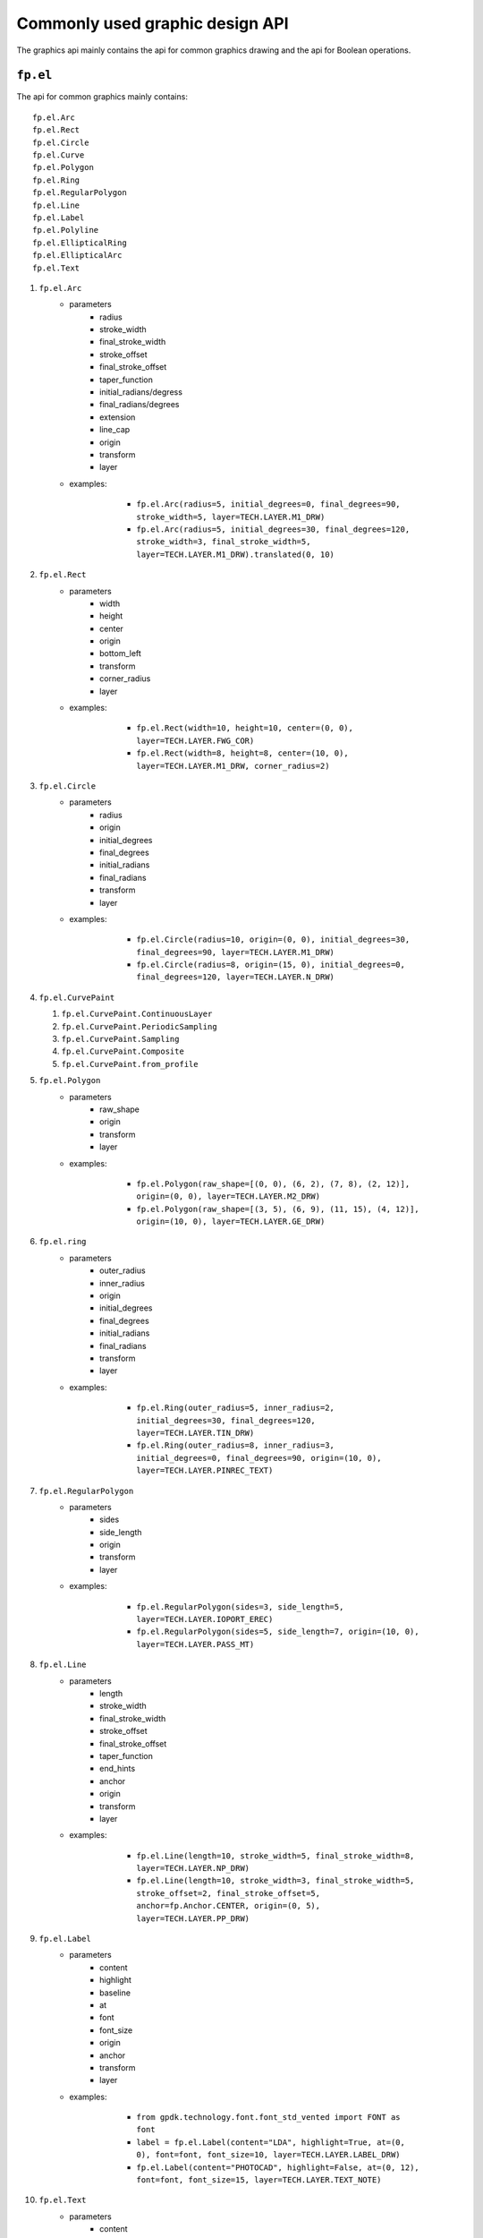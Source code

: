 Commonly used graphic design API
==================================

The graphics api mainly contains the api for common graphics drawing and the api for Boolean operations.

``fp.el``
-----------------

The api for common graphics mainly contains::

    fp.el.Arc
    fp.el.Rect
    fp.el.Circle
    fp.el.Curve
    fp.el.Polygon
    fp.el.Ring
    fp.el.RegularPolygon
    fp.el.Line
    fp.el.Label
    fp.el.Polyline
    fp.el.EllipticalRing
    fp.el.EllipticalArc
    fp.el.Text

#. ``fp.el.Arc``
    * parameters
        * radius
        * stroke_width
        * final_stroke_width
        * stroke_offset
        * final_stroke_offset
        * taper_function
        * initial_radians/degress
        * final_radians/degrees
        * extension
        * line_cap
        * origin
        * transform
        * layer

    * examples:

            * ``fp.el.Arc(radius=5, initial_degrees=0, final_degrees=90, stroke_width=5, layer=TECH.LAYER.M1_DRW)``

            * ``fp.el.Arc(radius=5, initial_degrees=30, final_degrees=120, stroke_width=3, final_stroke_width=5, layer=TECH.LAYER.M1_DRW).translated(0, 10)``

        .. image:: ../images/arc.png


#. ``fp.el.Rect``
    * parameters
        * width
        * height
        * center
        * origin
        * bottom_left
        * transform
        * corner_radius
        * layer

    * examples:

            * ``fp.el.Rect(width=10, height=10, center=(0, 0), layer=TECH.LAYER.FWG_COR)``

            * ``fp.el.Rect(width=8, height=8, center=(10, 0), layer=TECH.LAYER.M1_DRW, corner_radius=2)``

        .. image:: ../images/rect.png


#. ``fp.el.Circle``
    * parameters
        * radius
        * origin
        * initial_degrees
        * final_degrees
        * initial_radians
        * final_radians
        * transform
        * layer

    * examples:

            * ``fp.el.Circle(radius=10, origin=(0, 0), initial_degrees=30, final_degrees=90, layer=TECH.LAYER.M1_DRW)``

            * ``fp.el.Circle(radius=8, origin=(15, 0), initial_degrees=0, final_degrees=120, layer=TECH.LAYER.N_DRW)``

        .. image:: ../images/circle.png

#. ``fp.el.CurvePaint``

   #. ``fp.el.CurvePaint.ContinuousLayer``

   #. ``fp.el.CurvePaint.PeriodicSampling``

   #. ``fp.el.CurvePaint.Sampling``

   #. ``fp.el.CurvePaint.Composite``

   #. ``fp.el.CurvePaint.from_profile``


#. ``fp.el.Polygon``
    * parameters
        * raw_shape
        * origin
        * transform
        * layer

    * examples:

            * ``fp.el.Polygon(raw_shape=[(0, 0), (6, 2), (7, 8), (2, 12)], origin=(0, 0), layer=TECH.LAYER.M2_DRW)``

            * ``fp.el.Polygon(raw_shape=[(3, 5), (6, 9), (11, 15), (4, 12)], origin=(10, 0), layer=TECH.LAYER.GE_DRW)``

        .. image:: ../images/polygon.png

#. ``fp.el.ring``
    * parameters
        * outer_radius
        * inner_radius
        * origin
        * initial_degrees
        * final_degrees
        * initial_radians
        * final_radians
        * transform
        * layer

    * examples:

            * ``fp.el.Ring(outer_radius=5, inner_radius=2, initial_degrees=30, final_degrees=120, layer=TECH.LAYER.TIN_DRW)``

            * ``fp.el.Ring(outer_radius=8, inner_radius=3, initial_degrees=0, final_degrees=90, origin=(10, 0), layer=TECH.LAYER.PINREC_TEXT)``

        .. image:: ../images/ring.png

#. ``fp.el.RegularPolygon``
    * parameters
        * sides
        * side_length
        * origin
        * transform
        * layer

    * examples:

            * ``fp.el.RegularPolygon(sides=3, side_length=5, layer=TECH.LAYER.IOPORT_EREC)``

            * ``fp.el.RegularPolygon(sides=5, side_length=7, origin=(10, 0), layer=TECH.LAYER.PASS_MT)``

        .. image:: ../images/regularpolygon.png

#. ``fp.el.Line``
    * parameters
        * length
        * stroke_width
        * final_stroke_width
        * stroke_offset
        * final_stroke_offset
        * taper_function
        * end_hints
        * anchor
        * origin
        * transform
        * layer

    * examples:

            * ``fp.el.Line(length=10, stroke_width=5, final_stroke_width=8, layer=TECH.LAYER.NP_DRW)``

            * ``fp.el.Line(length=10, stroke_width=3, final_stroke_width=5, stroke_offset=2, final_stroke_offset=5, anchor=fp.Anchor.CENTER, origin=(0, 5), layer=TECH.LAYER.PP_DRW)``

        .. image:: ../images/line.png

#. ``fp.el.Label``
    * parameters
        * content
        * highlight
        * baseline
        * at
        * font
        * font_size
        * origin
        * anchor
        * transform
        * layer

    * examples:

            * ``from gpdk.technology.font.font_std_vented import FONT as font``

            * ``label = fp.el.Label(content="LDA", highlight=True, at=(0, 0), font=font, font_size=10, layer=TECH.LAYER.LABEL_DRW)``

            * ``fp.el.Label(content="PHOTOCAD", highlight=False, at=(0, 12), font=font, font_size=15, layer=TECH.LAYER.TEXT_NOTE)``

        .. image:: ../images/label.png

#. ``fp.el.Text``
    * parameters
        * content
        * text_anchor
        * vertical_align
        * at
        * transform
        * layer

    * Returns a text which will not appear on the real layout.
    * examples:

            * ``text = fp.el.Text(content="test", layer=TECH.LAYER.GE_DRW)``


#. ``fp.el.Polyline``
    * parameters
        * raw_polyline_points
        * stroke_width
        * final_stroke_width
        * stroke_offset
        * final_stroke_offset
        * taper_function
        * raw_end_orientations
        * miter_limit
        * extension
        * line_cap
        * origin
        * transform
        * layer

    * ``line_cap``

      * Used to adjust the corner of the start and end point.

      * ``fp.el.LineCapButt/fp.el.CapRound/fp.el.CapTriangle``


    * examples:

            * ``points = [(0, 0), (10, 0), (15, 15)]``

            * ``el_round = fp.el.Polyline(points, layer=TECH.LAYER.FLYLINE_MARK, line_cap=(None, fp.el.LineCapRound()))``

            * ``el_triangle = fp.el.Polyline(points, layer=TECH.LAYER.FLYLINE_MARK, line_cap=(fp.el.LineCapRound(), fp.el.LineCapTriangle(ratio=0.4))).translated(30,0)``

        .. image:: ../images/polyline.png

#. ``fp.el.EllipticalRing``
    * parameters
        * outer_radius
        * inner_radius
        * initial_radians
        * initial_degrees
        * final_radians
        * final_degrees
        * origin
        * transform
        * layer

    * ``inner/outer_radius=[float, float]``: The first provided number will be parallel to x-axis, and the second will be parallel to y-axis. When only one number is provided, it becomes a circular ring.


    * examples:

            * ``ellip1 = fp.el.EllipticalRing(outer_radius=[10, 5], layer=TECH.LAYER.PASS_MT)``

            * ``ellip2 = fp.el.EllipticalRing(outer_radius=[5, 10], inner_radius=[3, 7], layer=TECH.LAYER.N_DRW).translated(0, 15)``


        .. image:: ../images/ellipticalring.png

#. ``fp.el.EllipticalArc``
    * parameters
        * radius
        * stroke_width
        * final_stroke_width
        * stroke_offset
        * final_stroke_offset
        * taper_function
        * initial_radians
        * initial_degrees
        * final_radians
        * final_degrees
        * extension
        * line_cap
        * origin
        * transform
        * layer

    * ``radius=[float, float]``: The first provided number will be parallel to x-axis, and the second will be parallel to y-axis. When only one number is provided, it becomes a circular ring.
    * ``stroke_width``: Width of the elliptical arc
    * ``final_stroke_width``: Width of the elliptical arc at the final point



    * examples:

            * ``elliparc = fp.el.EllipticalArc(radius=[15, 10], stroke_width=2, layer=TECH.LAYER.PASS_MT)``

            * ``ellip2 = fp.el.EllipticalRing(outer_radius=[5, 10], inner_radius=[3, 7], layer=TECH.LAYER.N_DRW).translated(0, 20)``


        .. image:: ../images/ellipticalarc.png


To change the layer of an element from one component to another, users are allow to use ``fp.el.PolygonSet.with_layer()``  to easily adjust the layer of the element  from one to another::

    fp.el.PolygonSet.with_layer(self="polygon you wish to tranform", layer="the layer you wish the transformed polygon to be")

